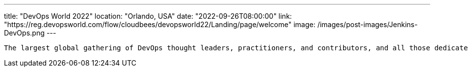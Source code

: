 ---
title: "DevOps World 2022"
location: "Orlando, USA"
date: "2022-09-26T08:00:00"
link: "https://reg.devopsworld.com/flow/cloudbees/devopsworld22/Landing/page/welcome"
image: /images/post-images/Jenkins-DevOps.png
---

 The largest global gathering of DevOps thought leaders, practitioners, and contributors, and all those dedicated to shaping the future of modern software delivery.
